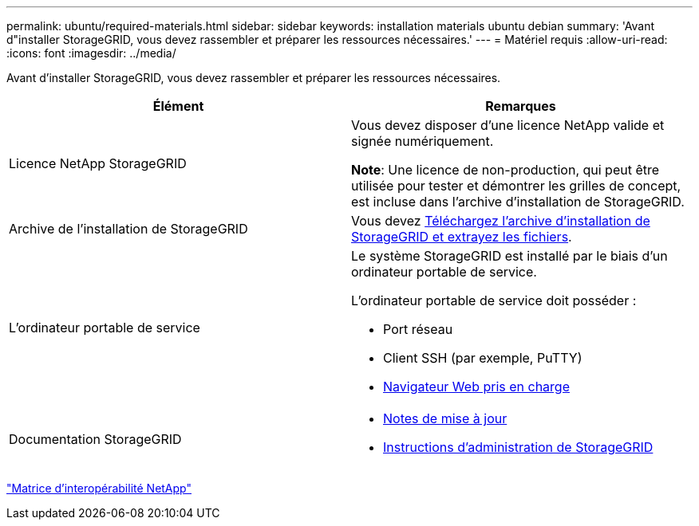 ---
permalink: ubuntu/required-materials.html 
sidebar: sidebar 
keywords: installation materials ubuntu debian 
summary: 'Avant d"installer StorageGRID, vous devez rassembler et préparer les ressources nécessaires.' 
---
= Matériel requis
:allow-uri-read: 
:icons: font
:imagesdir: ../media/


[role="lead"]
Avant d'installer StorageGRID, vous devez rassembler et préparer les ressources nécessaires.

|===
| Élément | Remarques 


 a| 
Licence NetApp StorageGRID
 a| 
Vous devez disposer d'une licence NetApp valide et signée numériquement.

*Note*: Une licence de non-production, qui peut être utilisée pour tester et démontrer les grilles de concept, est incluse dans l'archive d'installation de StorageGRID.



 a| 
Archive de l'installation de StorageGRID
 a| 
Vous devez xref:downloading-and-extracting-storagegrid-installation-files.adoc[Téléchargez l'archive d'installation de StorageGRID et extrayez les fichiers].



 a| 
L'ordinateur portable de service
 a| 
Le système StorageGRID est installé par le biais d'un ordinateur portable de service.

L'ordinateur portable de service doit posséder :

* Port réseau
* Client SSH (par exemple, PuTTY)
* xref:../admin/web-browser-requirements.adoc[Navigateur Web pris en charge]




 a| 
Documentation StorageGRID
 a| 
* xref:../release-notes/index.adoc[Notes de mise à jour]
* xref:../admin/index.adoc[Instructions d'administration de StorageGRID]


|===
https://mysupport.netapp.com/matrix["Matrice d'interopérabilité NetApp"^]
